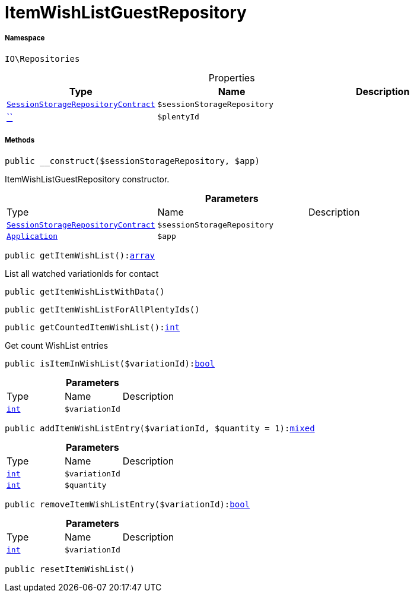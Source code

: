 :table-caption!:
:example-caption!:
:source-highlighter: prettify
:sectids!:
[[io__itemwishlistguestrepository]]
= ItemWishListGuestRepository





===== Namespace

`IO\Repositories`





.Properties
|===
|Type |Name |Description

|xref:stable7@interface::Webshop.adoc#webshop_contracts_sessionstoragerepositorycontract[`SessionStorageRepositoryContract`]
a|`$sessionStorageRepository`
||         xref:5.0.0@plugin-::.adoc#[``]
a|`$plentyId`
|
|===


===== Methods

[source%nowrap, php, subs=+macros]
[#__construct]
----

public __construct($sessionStorageRepository, $app)

----





ItemWishListGuestRepository constructor.

.*Parameters*
|===
|Type |Name |Description
|xref:stable7@interface::Webshop.adoc#webshop_contracts_sessionstoragerepositorycontract[`SessionStorageRepositoryContract`]
a|`$sessionStorageRepository`
|

| xref:stable7@interface::Miscellaneous.adoc#miscellaneous_plugin_application[`Application`]
a|`$app`
|
|===


[source%nowrap, php, subs=+macros]
[#getitemwishlist]
----

public getItemWishList():link:http://php.net/array[array^]

----





List all watched variationIds for contact

[source%nowrap, php, subs=+macros]
[#getitemwishlistwithdata]
----

public getItemWishListWithData()

----







[source%nowrap, php, subs=+macros]
[#getitemwishlistforallplentyids]
----

public getItemWishListForAllPlentyIds()

----







[source%nowrap, php, subs=+macros]
[#getcounteditemwishlist]
----

public getCountedItemWishList():link:http://php.net/int[int^]

----





Get count WishList entries

[source%nowrap, php, subs=+macros]
[#isiteminwishlist]
----

public isItemInWishList($variationId):link:http://php.net/bool[bool^]

----







.*Parameters*
|===
|Type |Name |Description
|link:http://php.net/int[`int`^]
a|`$variationId`
|
|===


[source%nowrap, php, subs=+macros]
[#additemwishlistentry]
----

public addItemWishListEntry($variationId, $quantity = 1):link:http://php.net/mixed[mixed^]

----







.*Parameters*
|===
|Type |Name |Description
|link:http://php.net/int[`int`^]
a|`$variationId`
|

|link:http://php.net/int[`int`^]
a|`$quantity`
|
|===


[source%nowrap, php, subs=+macros]
[#removeitemwishlistentry]
----

public removeItemWishListEntry($variationId):link:http://php.net/bool[bool^]

----







.*Parameters*
|===
|Type |Name |Description
|link:http://php.net/int[`int`^]
a|`$variationId`
|
|===


[source%nowrap, php, subs=+macros]
[#resetitemwishlist]
----

public resetItemWishList()

----







